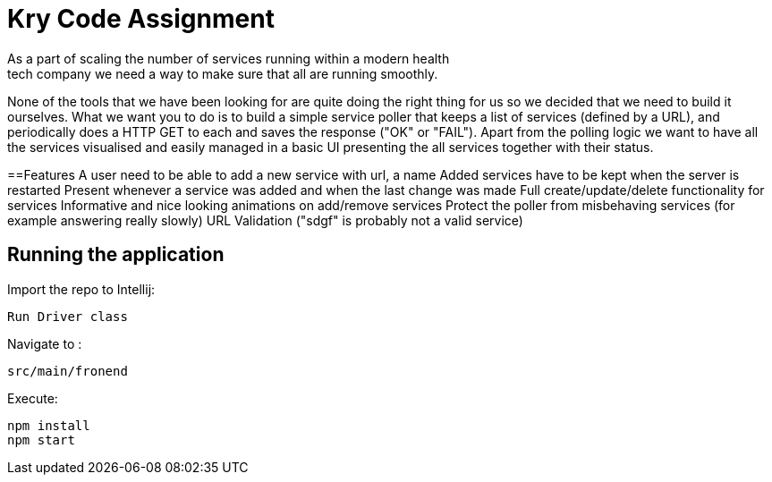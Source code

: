 = Kry Code Assignment
As a part of scaling the number of services running within a modern health
tech company we need a way to make sure that all are running smoothly.
None of the tools that we have been looking for are quite doing the right
thing for us so we decided that we need to build it ourselves. What we
want you to do is to build a simple service poller that keeps a list of
services (defined by a URL), and periodically does a HTTP GET to each and
saves the response ("OK" or "FAIL"). Apart from the polling logic we want to
have all the services visualised and easily managed in a basic UI presenting
the all services together with their status.

==Features
A user need to be able to add a new service with url, a name
Added services have to be kept when the server is restarted
Present whenever a service was added and when the last change was made
Full create/update/delete functionality for services
Informative and nice looking animations on add/remove services
Protect the poller from misbehaving services (for example answering really slowly)
URL Validation ("sdgf" is probably not a valid service)

== Running the application

Import the repo to Intellij:
```
Run Driver class
```

Navigate to :
```
src/main/fronend
```

Execute:
```
npm install
npm start
```




